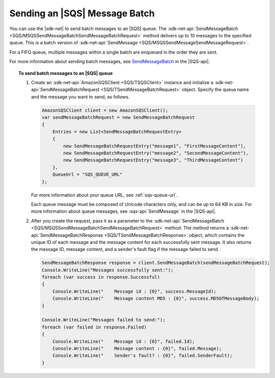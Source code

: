.. Copyright 2010-2018 Amazon.com, Inc. or its affiliates. All Rights Reserved.

   This work is licensed under a Creative Commons Attribution-NonCommercial-ShareAlike 4.0
   International License (the "License"). You may not use this file except in compliance with the
   License. A copy of the License is located at http://creativecommons.org/licenses/by-nc-sa/4.0/.

   This file is distributed on an "AS IS" BASIS, WITHOUT WARRANTIES OR CONDITIONS OF ANY KIND,
   either express or implied. See the License for the specific language governing permissions and
   limitations under the License.

.. _send-message-batch:

##############################
Sending an |SQS| Message Batch
##############################

You can use the |sdk-net| to send batch messages to an |SQS| queue. The
:sdk-net-api:`SendMessageBatch <SQS/MSQSSendMessageBatchSendMessageBatchRequest>` method
delivers up to 10 messages to the specified queue. This is a batch version of
:sdk-net-api:`SendMessage <SQS/MSQSSendMessageSendMessageRequest>`.

For a FIFO queue, multiple messages within a single batch are enqueued in the order they are sent.

For more information about sending batch messages, see
`SendMessageBatch <http://docs.aws.amazon.com/AWSSimpleQueueService/latest/APIReference/API_SendMessageBatch.html>`_
in the |SQS-api|.


.. topic:: To send batch messages to an |SQS| queue

    #. Create an :sdk-net-api:`AmazonSQSClient <SQS/TSQSClient>` instance and initialize a
       :sdk-net-api:`SendMessageBatchRequest <SQS/TSendMessageBatchRequest>` object.
       Specify the queue name and the message you want to send, as follows.

       .. code-block:: csharp

                AmazonSQSClient client = new AmazonSQSClient();
                var sendMessageBatchRequest = new SendMessageBatchRequest
                {
                    Entries = new List<SendMessageBatchRequestEntry>
                    {
                        new SendMessageBatchRequestEntry("message1", "FirstMessageContent"),
                        new SendMessageBatchRequestEntry("message2", "SecondMessageContent"),
                        new SendMessageBatchRequestEntry("message3", "ThirdMessageContent")
                    },
                    QueueUrl = "SQS_QUEUE_URL"
                };

       For more information about your queue URL, see :ref:`sqs-queue-url`.

       Each queue message must be composed of Unicode characters only, and can be up to 64 KB in size.
       For more information about queue messages, see :sqs-api:`SendMessage` in the |SQS-api|.

    #. After you create the request, pass it as a parameter to the
       :sdk-net-api:`SendMessageBatch <SQS/MSQSSendMessageBatchSendMessageBatchRequest>` method.
       The method returns a :sdk-net-api:`SendMessageBatchResponse <SQS/TSendMessageBatchResponse>` object,
       which contains the unique ID of each message and the message content for each successfully sent message.
       It also returns the message ID, message content, and a sender's fault flag if the message failed to send.

       .. code-block:: csharp

                SendMessageBatchResponse response = client.SendMessageBatch(sendMessageBatchRequest);
                Console.WriteLine("Messages successfully sent:");
                foreach (var success in response.Successful)
                {
                    Console.WriteLine("    Message id : {0}", success.MessageId);
                    Console.WriteLine("    Message content MD5 : {0}", success.MD5OfMessageBody);
                }

                Console.WriteLine("Messages failed to send:");
                foreach (var failed in response.Failed)
                {
                    Console.WriteLine("    Message id : {0}", failed.Id);
                    Console.WriteLine("    Message content : {0}", failed.Message);
                    Console.WriteLine("    Sender's fault? : {0}", failed.SenderFault);
                }
